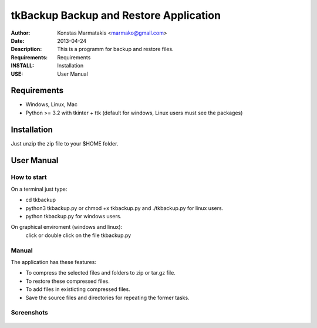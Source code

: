 ﻿=======================================
tkBackup Backup and Restore Application 
=======================================
:Author: Konstas Marmatakis <marmako@gmail.com>
:Date: 2013-04-24
:Description: This is a programm for backup and restore files.
:Requirements: Requirements
:INSTALL: Installation
:USE: User Manual


Requirements
============

- Windows, Linux, Mac

- Python >= 3.2 with tkinter + ttk (default for windows, Linux users must see the packages)

Installation
============

Just unzip the zip file to your $HOME folder.


User Manual
===========


How to start
------------
On a terminal just type:

- cd tkbackup
- python3 tkbackup.py or chmod +x tkbackup.py and ./tkbackup.py for linux users.

- python tkbackup.py for windows users.

On graphical enviroment (windows and linux):
    click or double click on the file tkbackup.py


Manual
------
The application has these features:

- To compress the selected files and folders to zip or tar.gz file.
- To restore these compressed files.
- To add files in existicting compressed files.

- Save the source files and directories for repeating the former tasks.

Screenshots
-----------

.. figure:: images/01screen.png
   :scale: 70 %
   :align: center
   :figclass: align-center

.. image:: images/02screen.png
   :scale: 70 %
   :align: center

.. image:: images/03screen.png 
   :scale: 70 %
   :align: center
